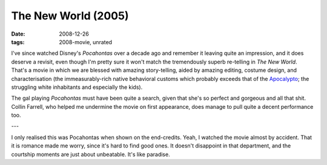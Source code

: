 The New World (2005)
====================

:date: 2008-12-26
:tags: 2008-movie, unrated



I've since watched Disney's *Pocahontas* over a decade ago and remember
it leaving quite an impression, and it does deserve a revisit, even
though I'm pretty sure it won't match the tremendously superb re-telling
in *The New World*. That's a movie in which we are blessed with amazing
story-telling, aided by amazing editing, costume design, and
characterisation (the immeasurably-rich native behavioral customs which
probably exceeds that of the `Apocalypto`_; the struggling white
inhabitants and especially the kids).

The gal playing *Pocahontas* must have been quite a search, given that
she's so perfect and gorgeous and all that shit. Collin Farrell, who
helped me undermine the movie on first appearance, does manage to pull
quite a decent performance too.

---

I only realised this was Pocahontas when shown on the end-credits.
Yeah, I watched the movie almost by accident.
That it is romance made me worry, since it's hard to find good ones.
It doesn't disappoint in that department,
and the courtship moments are just about unbeatable. It's like paradise.


.. _Apocalypto: http://movies.tshepang.net/apocalypto-2006
